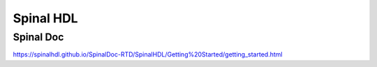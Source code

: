 
Spinal HDL
==========

Spinal Doc
----------

https://spinalhdl.github.io/SpinalDoc-RTD/SpinalHDL/Getting%20Started/getting_started.html



